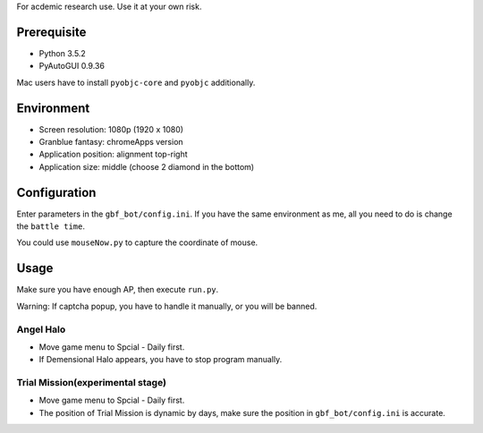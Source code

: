 For acdemic research use.
Use it at your own risk.

Prerequisite
============
* Python 3.5.2
* PyAutoGUI 0.9.36

Mac users have to install ``pyobjc-core`` and ``pyobjc`` additionally.

Environment
===========
* Screen resolution: 1080p (1920 x 1080)
* Granblue fantasy: chromeApps version
* Application position: alignment top-right
* Application size: middle (choose 2 diamond in the bottom)

Configuration
=============
Enter parameters in the ``gbf_bot/config.ini``.
If you have the same environment as me,
all you need to do is change the ``battle time``.

You could use ``mouseNow.py`` to capture the coordinate of mouse.

Usage
=====
Make sure you have enough AP, then execute ``run.py``.

Warning: If captcha popup, you have to handle it manually,
or you will be banned.

Angel Halo
----------
* Move game menu to Spcial - Daily first.
* If Demensional Halo appears, you have to stop program manually.

Trial Mission(experimental stage)
-------------
* Move game menu to Spcial - Daily first.
* The position of Trial Mission is dynamic by days,
  make sure the position in ``gbf_bot/config.ini`` is accurate.
